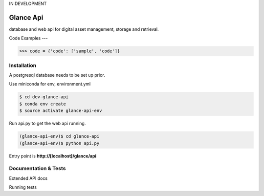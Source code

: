 IN DEVELOPMENT

Glance Api
=========================

database and web api for digital asset management, storage and retrieval.

Code Examples
---

.. code-block:: python

    >>> code = {'code': ['sample', 'code']}

Installation
------------

A postgresql database needs to be set up prior.

Use miniconda for env, environment.yml

.. code-block:: cmd

    $ cd dev-glance-api
    $ conda env create
    $ source activate glance-api-env

Run api.py to get the web api running.

.. code-block:: cmd

    (glance-api-env)$ cd glance-api
    (glance-api-env)$ python api.py

Entry point is **http://[localhost]/glance/api**

Documentation & Tests
-------------

Extended API docs

Running tests

.. code-block:: python
    >>> test = {'test': ['test', 'test']}
